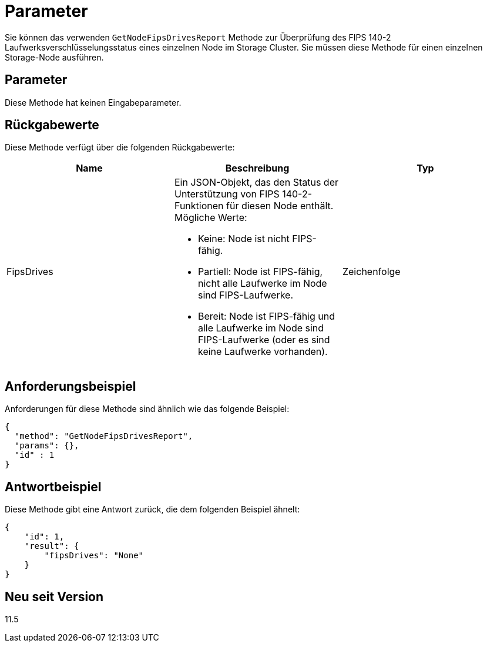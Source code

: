 = Parameter
:allow-uri-read: 


Sie können das verwenden `GetNodeFipsDrivesReport` Methode zur Überprüfung des FIPS 140-2 Laufwerksverschlüsselungsstatus eines einzelnen Node im Storage Cluster. Sie müssen diese Methode für einen einzelnen Storage-Node ausführen.



== Parameter

Diese Methode hat keinen Eingabeparameter.



== Rückgabewerte

Diese Methode verfügt über die folgenden Rückgabewerte:

|===
| Name | Beschreibung | Typ 


 a| 
FipsDrives
 a| 
Ein JSON-Objekt, das den Status der Unterstützung von FIPS 140-2-Funktionen für diesen Node enthält. Mögliche Werte:

* Keine: Node ist nicht FIPS-fähig.
* Partiell: Node ist FIPS-fähig, nicht alle Laufwerke im Node sind FIPS-Laufwerke.
* Bereit: Node ist FIPS-fähig und alle Laufwerke im Node sind FIPS-Laufwerke (oder es sind keine Laufwerke vorhanden).

 a| 
Zeichenfolge

|===


== Anforderungsbeispiel

Anforderungen für diese Methode sind ähnlich wie das folgende Beispiel:

[listing]
----
{
  "method": "GetNodeFipsDrivesReport",
  "params": {},
  "id" : 1
}
----


== Antwortbeispiel

Diese Methode gibt eine Antwort zurück, die dem folgenden Beispiel ähnelt:

[listing]
----
{
    "id": 1,
    "result": {
        "fipsDrives": "None"
    }
}
----


== Neu seit Version

11.5
